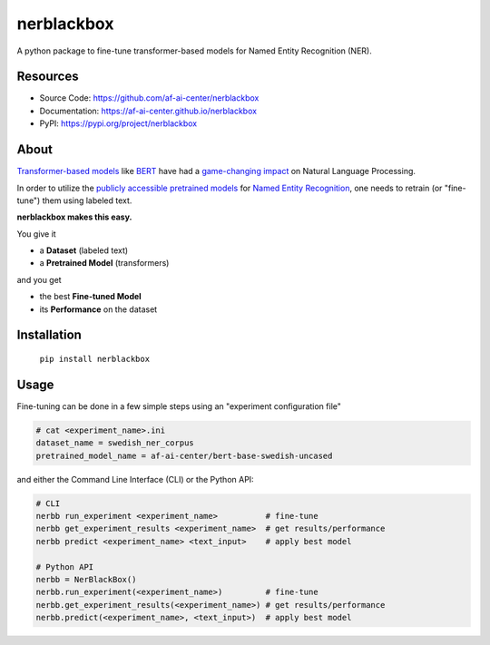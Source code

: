 
.. .. include:: ./docs_source/source/shared/main1.rst

===========
nerblackbox
===========

A python package to fine-tune transformer-based models for Named Entity Recognition (NER).

.. image:: https://img.shields.io/pypi/v/nerblackbox
    :alt: PyPI

.. image:: https://img.shields.io/pypi/pyversions/nerblackbox
    :alt: PyPI - Python Version

.. image:: https://img.shields.io/pypi/l/nerblackbox
    :alt: PyPI - License

Resources
=========

- Source Code: https://github.com/af-ai-center/nerblackbox
- Documentation: https://af-ai-center.github.io/nerblackbox
- PyPI: https://pypi.org/project/nerblackbox

About
=====

`Transformer-based models <https://arxiv.org/abs/1706.03762>`_ like `BERT <https://arxiv.org/abs/1810.04805>`_ have had a `game-changing impact <https://paperswithcode.com/task/language-modelling>`_ on Natural Language Processing.

In order to utilize the `publicly accessible pretrained models <https://huggingface.co/transformers/pretrained_models.html>`_ for
`Named Entity Recognition <https://en.wikipedia.org/wiki/Named-entity_recognition>`_,
one needs to retrain (or "fine-tune") them using labeled text.

**nerblackbox makes this easy.**

.. image:: https://raw.githubusercontent.com/af-ai-center/nerblackbox/master/docs/_static/nerblackbox.png

.. .. include:: ./docs_source/source/shared/main2.rst

You give it

- a **Dataset** (labeled text)
- a **Pretrained Model** (transformers)

and you get

- the best **Fine-tuned Model**
- its **Performance** on the dataset

Installation
============

    ``pip install nerblackbox``

Usage
=====

.. .. include:: ./docs_source/source/shared/usage.rst

Fine-tuning can be done in a few simple steps using an "experiment configuration file"

.. code-block:: python

   # cat <experiment_name>.ini
   dataset_name = swedish_ner_corpus
   pretrained_model_name = af-ai-center/bert-base-swedish-uncased

and either the Command Line Interface (CLI) or the Python API:

.. code-block:: python

   # CLI
   nerbb run_experiment <experiment_name>          # fine-tune
   nerbb get_experiment_results <experiment_name>  # get results/performance
   nerbb predict <experiment_name> <text_input>    # apply best model

   # Python API
   nerbb = NerBlackBox()
   nerbb.run_experiment(<experiment_name>)         # fine-tune
   nerbb.get_experiment_results(<experiment_name>) # get results/performance
   nerbb.predict(<experiment_name>, <text_input>)  # apply best model
